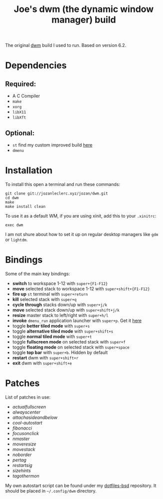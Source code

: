 #+TITLE: Joe's dwm (the dynamic window manager) build
The original [[https://dwm.suckless.org/][dwm]] build I used to run. Based on version 6.2.

* Dependencies
** Required:
	 - A C Compiler
	 - ~make~
	 - ~xorg~
	 - ~libX11~
	 - ~libXft~

** Optional:
	 - ~st~ find my custom improved build [[https://github.com/JozanLeClerc/st][here]]
	 - ~dmenu~

* Installation
To install this open a terminal and run these commands:
#+BEGIN_SRC shell
git clone git://jozanleclerc.xyz/jozan/dwm.git
cd dwm
make
make install clean
#+END_SRC
To use it as a default WM, if you are using xinit, add this to your ~.xinitrc~:
#+BEGIN_SRC shell
exec dwm
#+END_SRC
I am not shure about how to set it up on regular desktop managers like ~gdm~ or ~lightdm~.

* Bindings
Some of the main key bindings:
- *switch* to workspace 1-12 with ~super+{F1-F12}~
- *move* selected stack to workspace 1-12 with ~super+shift+{F1-F12}~
- *fire up* ~st~ terminal with ~super+return~
- *kill* selected stack with ~super+q~
- *cycle through* stacks down/up with ~super+j/k~
- *move* selected stack down/up with ~super+shift+j/k~
- *resize* master stack to left/right with ~super+h/l~
- *invoke* ~dmenu_run~ application launcher with ~super+p~. Get it [[https://tools.suckless.org/dmenu/][here]]
- toggle *better tiled mode* with ~super+s~
- toggle *alternative tiled mode* with ~super+shift+s~
- toggle *normal tiled mode* with ~super+t~
- toggle *fullscreen mode* on selected stack with ~super+f~
- toggle *floating mode* on selected stack with ~super+space~
- toggle *top bar* with ~super+b~. Hidden by default
- *restart* dwm with ~super+shift+r~
- *exit* dwm with ~super+shift+e~

* Patches
List of patches in use:
- /actualfullscreen/
- /alwayscenter/
- /attachasideandbelow/
- /cool-autostart/
- /fibonacci/
- /focusonclick/
- /nmaster/
- /moveresize/
- /movestack/
- /noborder/
- /pertag/
- /restartsig/
- /sizehints/
- /tagothermon/

My own autostart script can be found under my
[[https://git.jozanleclerc.xyz/jozan/dotfiles-bsd/files.html][dotfiles-bsd]] repository. It should
be placed in =~/.config/dwm= directory.

